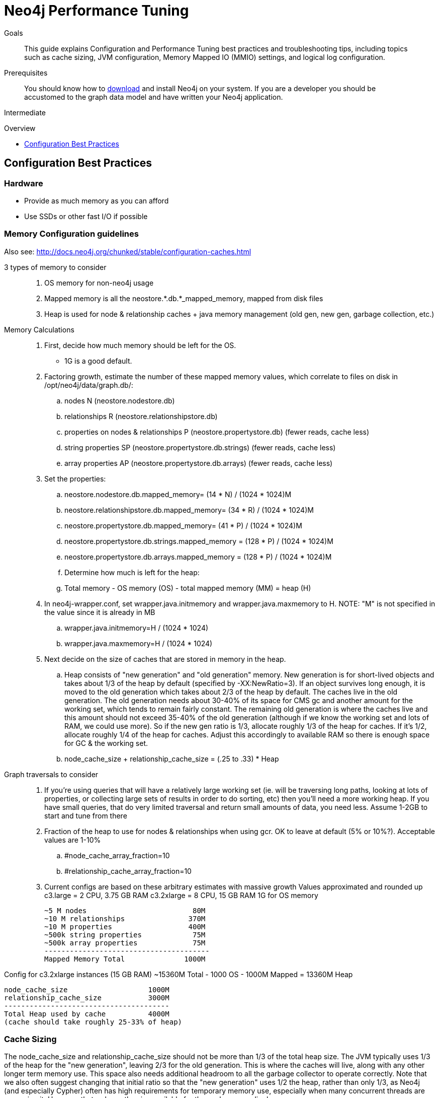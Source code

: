 = Neo4j Performance Tuning
:level: Intermediate
:toc:
:toc-placement!:
:toc-title: Overview
:toclevels: 1
:section: Neo4j in Production

.Goals
[abstract]
This guide explains Configuration and Performance Tuning best practices and troubleshooting tips, including topics such as cache sizing, JVM configuration, Memory Mapped IO (MMIO) settings, and logical log configuration. 

.Prerequisites
[abstract]
You should know how to link:/download[download] and install Neo4j on your system. 
If you are a developer you should be accustomed to the graph data model and have written your Neo4j application. 

[role=expertise]
{level}

toc::[]

== Configuration Best Practices

=== Hardware

* Provide as much memory as you can afford
* Use SSDs or other fast I/O if possible

=== Memory Configuration guidelines
 
Also see: http://docs.neo4j.org/chunked/stable/configuration-caches.html

3 types of memory to consider::
. OS memory for non-neo4j usage
. Mapped memory is all the neostore.*.db.*_mapped_memory, mapped from disk files
. Heap is used for node & relationship caches + java memory management (old gen, new gen, garbage collection, etc.)

Memory Calculations::
. First, decide how much memory should be left for the OS.
    * 1G is a good default.
. Factoring growth, estimate the number of these mapped memory values, which correlate to files on disk in /opt/neo4j/data/graph.db/:
    .. nodes N (neostore.nodestore.db)
    .. relationships R (neostore.relationshipstore.db)
    .. properties on nodes & relationships P (neostore.propertystore.db) (fewer reads, cache less)
    .. string properties SP (neostore.propertystore.db.strings) (fewer reads, cache less)
    .. array properties AP (neostore.propertystore.db.arrays) (fewer reads, cache less)
. Set the properties:
    .. neostore.nodestore.db.mapped_memory= (14 * N) / (1024 * 1024)M
    .. neostore.relationshipstore.db.mapped_memory= (34 * R) / (1024 * 1024)M
    .. neostore.propertystore.db.mapped_memory= (41 * P) / (1024 * 1024)M
    .. neostore.propertystore.db.strings.mapped_memory = (128 * P) / (1024 * 1024)M
    .. neostore.propertystore.db.arrays.mapped_memory = (128 * P) / (1024 * 1024)M
.. Determine how much is left for the heap:
    .. Total memory - OS memory (OS) - total mapped memory (MM) = heap (H)
. In neo4j-wrapper.conf, set wrapper.java.initmemory and wrapper.java.maxmemory to H. NOTE: "M" is not specified in the value since it is already in MB
    .. wrapper.java.initmemory=H / (1024 * 1024)
    .. wrapper.java.maxmemory=H / (1024 * 1024)
. Next decide on the size of caches that are stored in memory in the heap.
    .. Heap consists of "new generation" and "old generation" memory. New generation is for short-lived objects and takes about 1/3 of the heap by default (specified by -XX:NewRatio=3). If an object survives long enough, it is moved to the old generation which takes about 2/3 of the heap by default. The caches live in the old generation. The old generation needs about 30-40% of its space for CMS gc and another amount for the working set, which tends to remain fairly constant. The remaining old generation is where the caches live and this amount should not exceed 35-40% of the old generation (although if we know the working set and lots of RAM, we could use more). So if the new gen ratio is 1/3, allocate roughly 1/3 of the heap for caches. If it's 1/2, allocate roughly 1/4 of the heap for caches. Adjust this accordingly to available RAM so there is enough space for GC & the working set.

    .. node_cache_size + relationship_cache_size = (.25 to .33) * Heap

Graph traversals to consider::
. If you're using queries that will have a relatively large working set (ie. will be traversing long paths, looking at lots of properties, or collecting large sets of results in order to do sorting, etc) then you'll need a more working heap. If you have small queries, that do very limited traversal and return small amounts of data, you need less. Assume 1-2GB to start and tune from there

. Fraction of the heap to use for nodes & relationships when using gcr. OK to leave at default (5% or 10%?). Acceptable values are 1-10%
    .. #node_cache_array_fraction=10
    .. #relationship_cache_array_fraction=10


. Current configs are based on these arbitrary estimates with massive growth
Values approximated and rounded up
c3.large   = 2 CPU, 3.75 GB RAM
c3.2xlarge = 8 CPU, 15 GB RAM
1G for OS memory

 ~5 M nodes                         80M
 ~10 M relationships               370M
 ~10 M properties                  400M
 ~500k string properties            75M
 ~500k array properties             75M
 ---------------------------------------
 Mapped Memory Total              1000M

Config for c3.2xlarge instances (15 GB RAM)
 ~15360M Total - 1000 OS - 1000M Mapped = 13360M Heap

 node_cache_size                   1000M
 relationship_cache_size           3000M
 ---------------------------------------
 Total Heap used by cache          4000M
 (cache should take roughly 25-33% of heap)

=== Cache Sizing

The node_cache_size and relationship_cache_size should not be more than 1/3 of the total heap size. 
The JVM typically uses 1/3 of the heap for the "new generation", leaving 2/3 for the old generation. 
This is where the caches will live, along with any other longer term memory use. 
This space also needs additional headroom to all the garbage collector to operate correctly. 
Note that we also often suggest changing that initial ratio so that the "new generation" uses 1/2 the heap, rather than only 1/3, as Neo4j (and especially Cypher) often has high requirements for temporary memory use, especially when many concurrent threads are accessing it. 
However, that reduces the size available for the caches accordingly.

=== Specifying JVM tuning properties

Tuning the standalone server is achieved by editing the `neo4j-wrapper.conf` file in the conf directory of NEO4J_HOME.

The heap space parameter is the most important one for Neo4j, since this governs how many objects you can allocate.
When it comes to heap space the general rule is: the larger heap space you have the better, but make sure the heap fits in the RAM memory of the computer.
If the heap is paged out to disk performance will degrade rapidly.
Having a heap that is much larger than what your application needs is not good either, since this means that the JVM will accumulate a lot of dead objects before the garbage collector is executed, this leads to long garbage collection pauses and undesired performance behavior.

Typically we aim to have those memory_mappings cover the entire size of the on-disk store, to ensure all the graph content is cached into memory.
The remaining memory can then be split between the Neo4j heap and the rest of the operating system (& other processes).

Edit your `neo4j-wrapper` file to set the heap size. It is recommended that the initmemory and the maxmemory properties be set to the same number.

For example:

----
wrapper.java.initmemory=24512
wrapper.java.maxmemory=24512
----

Finally make sure that the OS has some memory left to manage proper file system caches. 
This means, if your server has 8GB of RAM don't use all of that RAM for heap (unless you have turned off memory mapped buffers), but leave a good part of it to the OS.

[role=side-nav]
=== Recommended

* http://docs.neo4j.org/chunked/stable/operations.html[Operations,role=manual]
* http://docs.neo4j.org/chunked/stable/configuration.html[Configuration & Performance,role=manual]
* http://maxdemarzi.com/2013/11/25/scaling-up/[Scaling Up Neo4j,role=blog]
* link:/support[Neo4j Professional Support]

=== Server Configuration

The main configuration file for the server can be found at `conf/neo4j-server.properties`. 

=== Logical Logs

Logical logs in Neo4j are the source of truth in scenarios where the database needs to be recovered after a crash or similar. 
Logs are rotated every now and then (defaults to when they surpass 25 Mb in size) and the amount of legacy logs to keep can be configured. 

It is recommended that the `keep_logical_logs` parameter be set to `7 days`

=== Setting the Number of Open Files on Linux

The usual default of `1024` is often not enough, especially when many indexes are used or a server installation sees too many connections (network sockets count against that limit as well). 
Users are therefore encouraged to increase that limit to a healthy value of `40000` or more, depending on usage patterns. 
Setting this value via the ulimit command is possible only for the root user and that for that session only.
To set the value system wide you have to follow the instructions for your platform (http://docs.neo4j.org/chunked/stable/linux-performance-guide.html#_setting_the_number_of_open_files[Linux]).
